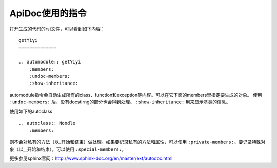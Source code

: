 ApiDoc使用的指令
====================

打开生成的代码的rst文件，可以看到如下内容：

::

    getYiyi
    ==============

    .. automodule:: getYiyi
        :members:
        :undoc-members:
        :show-inheritance:

automodule指令会自动生成所有的class、function和exception等内容。可以在它下面的members里指定要生成的对象。 使用 ``:undoc-members:`` 后，没有docstirng的部分也会得到处理。 ``:show-inheritance:`` 用来显示基类的信息。

使用如下的autoclass ::

    .. autoclass:: Noodle
        :members:

则不会对私有的方法（以_开始和结束）做处理。如果要记录私有的方法和属性，可以使用 ``:private-members:``。要记录特殊对象（以__开始和结束），可以使用 ``:special-members:``。

更多参见sphinx官网：http://www.sphinx-doc.org/en/master/ext/autodoc.html
